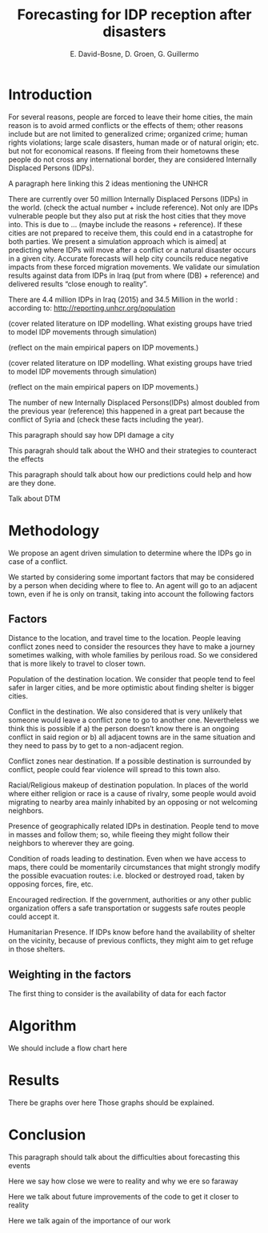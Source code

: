 #+TITLE: Forecasting for IDP reception after disasters
#+AUTHOR: E. David-Bosne, D. Groen, G. Guillermo
#+EMAIL:eric.bosne@cern.ch, djgroennl@gmail.com, gerardo.guillermo.canton@cern.c

* Introduction
For several reasons,  people are forced to leave their home cities, the main reason is to avoid armed conflicts or the effects of them; other reasons include but are not limited to generalized crime; organized crime; human rights violations; large scale disasters, human made or of natural origin; etc. but not for economical reasons. If fleeing from their hometowns these people do not cross any international border, they are considered Internally Displaced Persons (IDPs).

A paragraph here linking this 2 ideas mentioning  the UNHCR

There are currently over 50 million Internally Displaced Persons (IDPs) in the world. (check the actual number + include reference). Not only are IDPs vulnerable people but they also put at risk the host cities that they move into. This is due to … (maybe include the reasons + reference). If these cities are not prepared to receive them, this could end in a catastrophe for both parties. We present a simulation approach which is aimed| at predicting where IDPs will move  after a conflict or a natural disaster occurs in a given city. Accurate forecasts will help city councils  reduce negative impacts from these forced migration movements. We validate our simulation results against data from IDPs in Iraq (put from where (DB) + reference) and delivered results “close enough to reality”.

There are 4.4 million IDPs in Iraq (2015) and 34.5 Million in the world : according to: http://reporting.unhcr.org/population

(cover related literature on IDP modelling. What existing groups have tried to model IDP movements through simulation)

(reflect on the main empirical papers on IDP movements.)

(cover related literature on IDP modelling. What existing groups have tried to model IDP movements through simulation)

(reflect on the main empirical papers on IDP movements.)

The number of new Internally Displaced Persons(IDPs) almost doubled from the previous year (reference) this happened in a great part because the conflict of Syria and (check these facts including the year).

This paragraph should say how DPI damage a city

This paragrah should talk about the WHO and their strategies to counteract the effects


This paragraph should talk about how our predictions could help and how are they done.

Talk about DTM

* Methodology
We propose an agent driven simulation to determine where the IDPs go in case of a conflict.

We started by considering some important factors that may be considered by a
person when deciding where to flee to. An agent will go to an adjacent town,
even if he is only on transit, taking into account the following factors
** Factors
Distance to the location, and travel time to the location.
People leaving conflict zones need to consider the resources they have to make a journey sometimes walking, with whole families by perilous road. So we considered that is more likely to travel to closer town.

Population of the destination location.  We consider that people tend to feel
safer in larger cities, and be more optimistic about finding shelter is bigger
cities.

Conflict in the destination.  We also considered that is very unlikely that
someone would leave a conflict zone to go to another one. Nevertheless we think
this is possible if a) the person doesn’t know there is an ongoing conflict in
said region or b) all adjacent towns are in the same situation and they need to
pass by to get to a non-adjacent region.

Conflict zones near destination.  If a possible destination is surrounded by
conflict, people could fear violence will spread to this town also.

Racial/Religious makeup of destination population.  In places of the world where
either religion or race is a cause of rivalry, some people would avoid migrating
to nearby area mainly inhabited by an opposing or not welcoming neighbors.

Presence of geographically related IDPs in destination.  People tend to move in
masses and follow them; so, while fleeing they might follow their neighbors to
wherever they are going.

Condition of roads leading to destination.  Even when we have access to maps,
there could be momentarily circumstances that might strongly modify the possible
evacuation routes: i.e. blocked or destroyed road, taken by opposing forces,
fire, etc.

Encouraged redirection.
If the government, authorities or any other public organization offers a safe transportation or suggests safe routes people could accept it.

Humanitarian Presence.
If IDPs know before hand the availability of shelter on the vicinity, because of
previous conflicts, they might aim to get refuge in those shelters.
** Weighting in the factors
The first thing to consider is the availability of data for each factor

* Algorithm
We should include a flow chart here
* Results
There be graphs over here
Those graphs should be explained.
* Conclusion
This paragraph should talk about the difficulties about forecasting this events

Here we say how close we were to reality and why we ere so faraway

Here we talk about future improvements of the code to get it closer to reality

Here we talk again of the importance of our work
